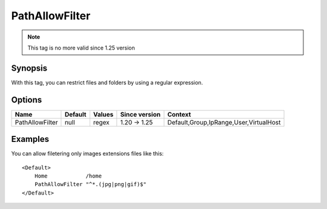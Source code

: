 PathAllowFilter
===============

.. note:: This tag is no more valid since 1.25 version

Synopsis
--------
With this tag, you can restrict files and folders by using a regular expression.

Options
-------

=============== ========= ======== ============= =======
Name            Default   Values   Since version Context
=============== ========= ======== ============= =======
PathAllowFilter null      regex    1.20 -> 1.25  Default,Group,IpRange,User,VirtualHost
=============== ========= ======== ============= =======

Examples
--------
You can allow filetering only images extensions files like this::

    <Default>
        Home            /home
        PathAllowFilter "^*.(jpg|png|gif)$"
    </Default>
